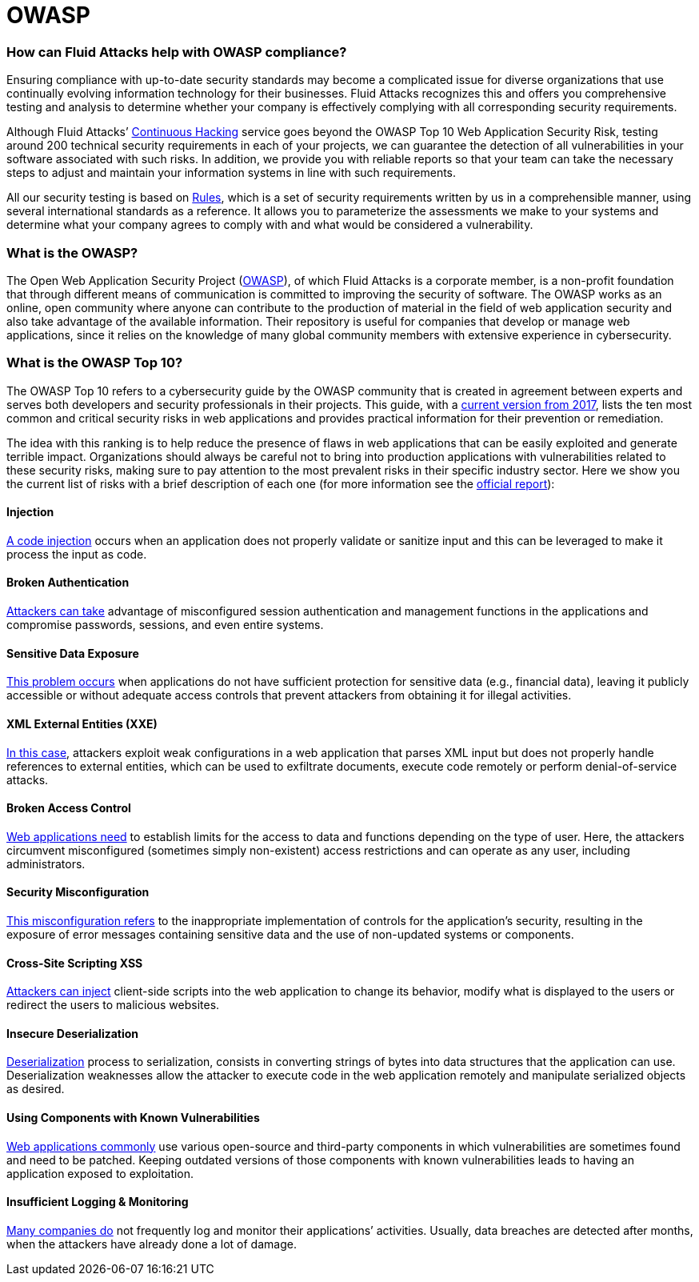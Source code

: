 :slug: compliance/owasp/
:category: compliance
:description: At Fluid Attacks, through comprehensive analysis, we can help you comply with a variety of security standards for information technology, including OWASP.
:keywords: Fluid Attacks, OWASP, Top 10, Continuous Hacking, Security, Standards, Ethical Hacking, Pentesting
:banner: bg-compliance-internal
:template: compliance

= OWASP

=== How can Fluid Attacks help with OWASP compliance?

[role="fw3 f3 lh-2"]
Ensuring compliance with up-to-date security standards may become a complicated
issue for diverse organizations that use continually evolving information
technology for their businesses.
Fluid Attacks recognizes this and offers you comprehensive testing and analysis
to determine whether your company is effectively complying with all
corresponding security requirements.

[role="fw3 f3 lh-2"]
Although Fluid Attacks’ link:../../services/continuous-hacking/[Continuous Hacking, role=basic-link] service goes beyond the OWASP Top 10 Web Application Security Risk,
testing around 200 technical security requirements in each of your projects,
we can guarantee the detection of all vulnerabilities
in your software associated with such risks.
In addition, we provide you with reliable reports
so that your team can take the necessary steps
to adjust and maintain your information systems in line with such requirements.

[role="fw3 f3 lh-2"]
All our security testing is based on link:../../products/rules/[​Rules, role=basic-link],
which is a set of security requirements
written by us in a comprehensible manner,
using several international standards as a reference.
It allows you to parameterize the assessments
we make to your systems and determine what your company agrees to comply with
and what would be considered a vulnerability.

=== What is the OWASP?

[role="fw3 f3 lh-2"]
The Open Web Application Security Project (link:https://owasp.org/[OWASP, role=basic-link]), of which Fluid Attacks is a
corporate member, is a non-profit foundation that through different means of
communication is committed to improving the security of software.
The OWASP works as an online, open community where anyone can contribute to the
production of material in the field of web application security and also take
advantage of the available information. Their repository is useful for companies
that develop or manage web applications, since it relies on the knowledge of
many global community members with extensive experience in cybersecurity.

=== What is the OWASP Top 10?

[role="fw3 f3 lh-2"]
The OWASP Top 10 refers to a cybersecurity guide by the OWASP community that is
created in agreement between experts and serves both developers and security
professionals in their projects. This guide, with a link:https://owasp.org/www-project-top-ten/2017/​[current version from 2017, role=basic-link],
lists the ten most common and critical security risks in web applications and
provides practical information for their prevention or remediation.

[role="fw3 f3 lh-2"]
The idea with this ranking is to help reduce the presence of flaws
in web applications that can be easily exploited and generate terrible impact.
Organizations should always be careful
not to bring into production applications
with vulnerabilities related to these security risks, making sure to pay
attention to the most prevalent risks in their specific industry sector.
Here we show you the current list of risks with a brief description of each one
(for more information see the link:https://owasp.org/www-project-top-ten/2017/[official report, role=basic-link]):

[role="owasp-col fl"]
==== Injection

[role="fw3 f3 lh-2"]
link:https://owasp.org/www-project-top-ten/2017/A1_2017-Injection[A code injection, role=basic-link] occurs when an application does not properly validate or
sanitize input and this can be leveraged to make it process the input as code.

[role="owasp-col fr"]
==== Broken Authentication

[role="fw3 f3 lh-2"]
link:https://owasp.org/www-project-top-ten/2017/A2_2017-Broken_Authentication[Attackers can take, role=basic-link] advantage of misconfigured session
authentication and management functions in the applications and compromise
passwords, sessions, and even entire systems.

[role="owasp-col fl"]
==== Sensitive Data Exposure

[role="fw3 f3 lh-2"]
link:https://owasp.org/www-project-top-ten/2017/A3_2017-Sensitive_Data_Exposure[This problem occurs, role=basic-link] when applications do not have sufficient
protection for sensitive data (e.g., financial data), leaving it publicly
accessible or without adequate access controls that prevent attackers from
obtaining it for illegal activities.

[role="owasp-col fr"]
==== XML External Entities (XXE)

[role="fw3 f3 lh-2"]
link:https://owasp.org/www-project-top-ten/2017/A4_2017-XML_External_Entities_(XXE)[In this case, role=basic-link], attackers exploit weak configurations in a
web application that parses XML input
but does not properly handle references to
external entities, which can be used to exfiltrate documents, execute code
remotely or perform denial-of-service attacks.

[role="owasp-col fl"]
==== Broken Access Control

[role="fw3 f3 lh-2"]
link:https://owasp.org/www-project-top-ten/2017/A5_2017-Broken_Access_Control[Web applications need, role=basic-link] to establish limits for the access to data
and functions depending on the type of user. Here, the attackers circumvent
misconfigured (sometimes simply non-existent) access restrictions and can
operate as any user, including administrators.

[role="owasp-col fr"]
==== Security Misconfiguration

[role="fw3 f3 lh-2"]
link:https://owasp.org/www-project-top-ten/2017/A6_2017-Security_Misconfiguration[This misconfiguration refers, role=basic-link] to the inappropriate implementation of controls
for the application’s security, resulting in the exposure of error messages
containing sensitive data and the use of non-updated systems or components.

[role="owasp-col fl"]
==== Cross-Site Scripting XSS

[role="fw3 f3 lh-2"]
link:https://owasp.org/www-project-top-ten/2017/A7_2017-Cross-Site_Scripting_(XSS)[Attackers can inject, role=basic-link] client-side scripts into the web application
to change its behavior, modify what is displayed to the users
or redirect the users to malicious websites.

[role="owasp-col fr"]
==== Insecure Deserialization

[role="fw3 f3 lh-2"]
link:https://owasp.org/www-project-top-ten/2017/A8_2017-Insecure_Deserialization[Deserialization, the opposite, role=basic-link] process to serialization, consists in converting
strings of bytes into data structures that the application can use.
Deserialization weaknesses allow the attacker to execute code
in the web application remotely and manipulate serialized objects as desired.

[role="owasp-col fl"]
==== Using Components with Known Vulnerabilities

[role="fw3 f3 lh-2"]
link:https://owasp.org/www-project-top-ten/2017/A9_2017-Using_Components_with_Known_Vulnerabilities[Web applications commonly, role=basic-link] use various open-source and third-party components in
which vulnerabilities are sometimes found and need to be patched. Keeping
outdated versions of those components with known
vulnerabilities leads to having an application exposed to exploitation.

[role="owasp-col fr"]
==== Insufficient Logging & Monitoring

[role="fw3 f3 lh-2"]
link:https://owasp.org/www-project-top-ten/2017/A10_2017-Insufficient_Logging%2526Monitoring[Many companies do, role=basic-link] not frequently log and monitor their applications’ activities.
Usually, data breaches are detected after months, when the attackers have
already done a lot of damage.
